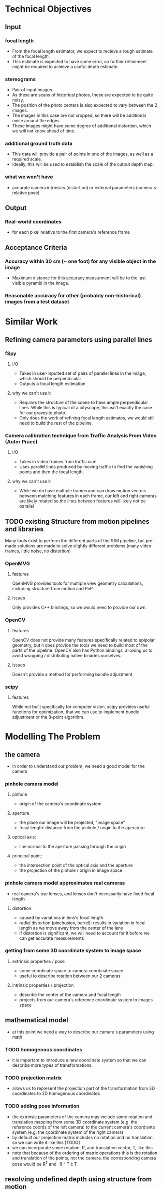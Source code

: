* Technical Objectives
** Input
*** focal length
    - From the focal length estimator, we expect to recieve a rough estimate of the focal length.
    - This estimate is expected to have some error, so further refinement might be required to achieve a useful depth estimate.
*** stereograms
    - Pair of input images.
    - As these are scans of historical photos, these are expected to be quite noisy.
    - The position of the photo centers is also expected to vary between the 2 images.
    - The images in this case are not cropped, so there will be additional noise around the edges.
    - These images might have some degree of additional distortion, which we will not know ahead of time.
*** additional ground truth data
    - This data will provide a pair of points in one of the images, as well as a required scale.
    - Ideally, this will be used to establish the scale of the output depth map.
*** what we won't have
    - accurate camera intrinsics (distortion) or external parameters (camera's relative pose)
      
** Output
*** Real-world coordinates
    - for each pixel relative to the first camera's reference frame

** Acceptance Criteria
*** Accuracy within 30 cm (~ one foot) for any visible object in the image
    - Maximum distance for this accuracy measurment will be to the last visible pyramid in the image.
*** Reasonable accuracy for other (probably non-historical) images from a test dataset

* Similar Work
** Refining camera parameters using parallel lines
*** fSpy
**** I/O
     - Takes in user-inputted set of pairs of parallel lines in the image, which should be perpendicular
     - Outputs a focal length estimation
**** why we can't use it
     - Requires the structure of the scene to have ample perpendicular lines. While this is typical of a cityscape, this isn't exactly the case for our gravesite photo.
     - Only does the work of refining focal length estimates, we would still need to build the rest of the pipeline.
*** Camera calibration technique from Traffic Analysis From Video (Autor Prace)
**** I/O
     - Takes in video frames from traffic cam
     - Uses parallel lines produced by moving traffic to find the vanishing points and then the focal length.
**** why we can't use it
     - While we do have multiple frames and can draw motion vectors between matching features in each frame, our left and right cameras are likely rotated so the lines between features will likely not be parallel

** TODO existing Structure from motion pipelines and libraries
   Many tools exist to perform the different parts of the SfM pipeline, but pre-made solutions are made to solve slightly different problems (many video frames, little noise, no distortion)
*** OpenMVG
**** features
     OpenMVG provides tools for multiple view geometry calculations, including structure from motion and PnP.
**** issues
     Only provides C++ bindings, so we would need to provide our own.
*** OpenCV
**** features
     OpenCV does not provide many features specifically related to epipolar geometry, but it does provide the tools we need to build most of the parts of the pipeline.
     OpenCV also has Python bindings, allowing us to avoid wrapping / distributing native binaries ourselves.
**** issues
     Doesn't provide a method for performing bundle adjustment
*** scipy
**** features
     While not built specifically for computer vision, scipy provides useful functions for optimization, that we can use to implement bundle adjustment or the 8-point algorithm.

* Modelling The Problem
** the camera
   - In order to understand our problem, we need a good model for the camera
*** pinhole camera model
**** pinhole
     - origin of the camera's coordinate system
**** aperture
     - the place our image will be projected, "image space"
     - focal length: distance from the pinhole / origin to the aperature
**** optical axis:
     - line normal to the aperture passing through the origin
**** principal point:
     - the intersection point of the optical axis and the aperture
     - the projection of the pinhole / origin in image space
*** pinhole camera model approximates real cameras
    - real camera's use lenses, and lenses don't necessarily have fixed focal length
**** distortion
     - caused by variations in lens's focal length
     - radial distortion (pinchusion, barrel): results in variation in focal length as we move away from the center of the lens
     - if distortion is significant, we will need to account for it before we can get accurate measurements
*** getting from some 3D coordinate system to image space
**** extrinsic properties / pose
     - some coordinate space to camera coordinate space
     - useful to describe rotation between our 2 cameras
**** intrinsic properties / projection
     - describe the center of the camera and focal length
     - projects from our camera's reference coordinate system to images space

** mathematical model
   - at this point we need a way to describe our camara's parameters using math
*** TODO homogenous coordinates
    - it is important to introduce a new coordinate system so that we can describe more types of transformations
*** TODO projection matrix 
    - allows us to represent the projection part of the transformation from 3D coordinates to 2D homogenous coordinates
*** TODO adding pose information
    - the extrinsic parameters of the camera may include some rotation and translation mapping from some 3D coordinate system (e.g. the reference coords of the left camera) to the current camera's coordiante system (e.g. the coordinate system of the right camera)
    - by default our projection matrix includes no rotation and no translation, so we can write it like this [TODO]
    - we can incorporate some rotation, R, and translation vector, T, like this
    - note that because of the ordering of matrix operations this is the rotation and translation of the points, not the camera. the corresponding camera pose would be R^T and -R ^ T \cdot T
   
** resolving undefined depth using structure from motion
*** depth with a single camera
  - looking at the model we have so far, we can see that depth has the effect of moving our points towards the principal point in image space
  - using this information, if we know the size of an object (at the angle it is being viewed by the camera), and the focal length, we can determine the size of the object
    - however in cases where we don't have this information (such as when we don't have the object's measurements), we won't be able to determine the depth with the information provided by a single camera
**** PnP
    - in cases where we know an objects exact dimensions, there are a few methods we can use to determine it's pose to the camera
***** pose from pairs of parallel lines
      - in cases where the objects geometry is simple, we can [insert stuff about normal of plane from vanishing points]
***** TODO pose in the general case
      - insert stuff about perspective-n-points
      
*** TODO depth with 2 cameras
    - with a pair of cameras, we can use the extra information provided by the second camera to resolve this issue of depth, provided we know the relative pose of the other camera, and that we can identify the same point in both images
    - the geometry of a 2 camera setup is known as epipolar geometry, and the general problem of resolving depth / location information using 2 or more camera frames (maybe a video, maybe a stereo setup like we have) is known as structure from motion
   
** how existing tools use this math to build their pipelines
*** 

* Our Pipeline

* Testing

* Conclusions
** review our design
** why we will meet our AC
*** our pipeline accounts for possible error in our input sources
*** our tests allow us to tune our hyperparameters

* Sources
** https://fspy.io/basics/
** http://www.itspy.cz/wp-content/uploads/2014/11/acmspy2014_submission_25.pdf#page=64&zoom=100,130,908

